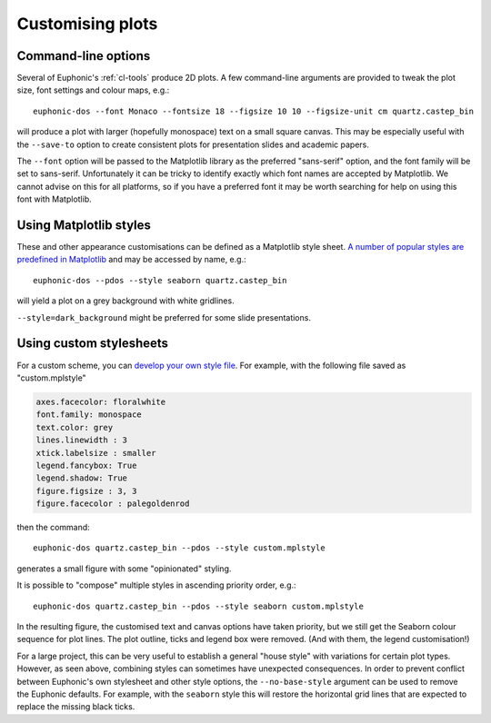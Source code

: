 .. _styling:

=================
Customising plots
=================

.. highlight:: bash

Command-line options
====================

Several of Euphonic's :ref:`cl-tools` produce 2D plots. A few command-line
arguments are provided to tweak the plot size, font settings and colour maps, e.g.::

  euphonic-dos --font Monaco --fontsize 18 --figsize 10 10 --figsize-unit cm quartz.castep_bin

will produce a plot with larger (hopefully monospace) text on a small
square canvas. This may be especially useful with the ``--save-to``
option to create consistent plots for presentation slides and academic
papers.

The ``--font`` option will be passed to the Matplotlib library as the
preferred "sans-serif" option, and the font family will be set to
sans-serif. Unfortunately it can be tricky to identify exactly which
font names are accepted by Matplotlib. We cannot advise on this for
all platforms, so if you have a preferred font it may be worth
searching for help on using this font with Matplotlib.

Using Matplotlib styles
=======================

These and other appearance customisations can be defined as a
Matplotlib style sheet.
`A number of popular styles are predefined in Matplotlib <https://matplotlib.org/stable/gallery/style_sheets/style_sheets_reference.html>`_
and may be accessed by name, e.g.::

  euphonic-dos --pdos --style seaborn quartz.castep_bin

will yield a plot on a grey background with white gridlines.

.. image:: figures/plot-styling-seaborn.png
  :width: 400
  :alt: PDOS plot with thin dark blue, red and green lines against a
        pale grey background divided by white gridlines. There are no
        outlines around the legend (top-right) or the axes; number
        values are in a black sans-serif and float near the plot.

``--style=dark_background`` might be preferred for some slide
presentations. 

Using custom stylesheets
========================

For a custom scheme, you can `develop your own style file <https://matplotlib.org/stable/tutorials/introductory/customizing.html>`_.
For example, with the following file saved as "custom.mplstyle"

.. code-block:: ini

  axes.facecolor: floralwhite
  font.family: monospace
  text.color: grey
  lines.linewidth : 3
  xtick.labelsize : smaller
  legend.fancybox: True
  legend.shadow: True
  figure.figsize : 3, 3
  figure.facecolor : palegoldenrod
  
then the command::

  euphonic-dos quartz.castep_bin --pdos --style custom.mplstyle

generates a small figure with some "opinionated" styling.

.. image:: figures/plot-styling-custom-1.png
  :width: 400
  :alt: A square PDOS plot with very thick blue, orange and green data
        lines, a pale yellow background and pinkish off-white canvas.
        The canvas is surrounded by black lines with numbered ticks.
        On the canvas are vertical grey gridlines and a legend with drop
        shadow, round corners and grey text. The label text is in a
        monospace font.

It is possible to "compose" multiple styles in ascending priority
order, e.g.::

  euphonic-dos quartz.castep_bin --pdos --style seaborn custom.mplstyle

In the resulting figure, the customised text and canvas options have
taken priority, but we still get the Seaborn colour sequence for plot
lines. The plot outline, ticks and legend box were removed. (And with
them, the legend customisation!)

.. image:: figures/plot-styling-custom-2.png
  :width: 400
  :alt: A very similar plot to the above, except that the legend box
        is gone (along with its shadow), and the line colours are now
        a tasteful blue, green and (desaturated) red combination. The
        grid lines are white against a pale orange background.

For a large project, this can be very useful to establish a general
"house style" with variations for certain plot types. However, as seen
above, combining styles can sometimes have unexpected consequences. In
order to prevent conflict between Euphonic's own stylesheet and other
style options, the ``--no-base-style`` argument can be used to remove
the Euphonic defaults. For example, with the ``seaborn`` style this
will restore the horizontal grid lines that are expected to replace
the missing black ticks.
